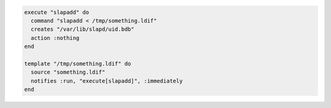 .. This is an included how-to. 

.. To execute a command only upon notification:

.. code-block:: ruby

   execute "slapadd" do
     command "slapadd < /tmp/something.ldif"
     creates "/var/lib/slapd/uid.bdb"
     action :nothing
   end
   
   template "/tmp/something.ldif" do
     source "something.ldif"
     notifies :run, "execute[slapadd]", :immediately
   end
